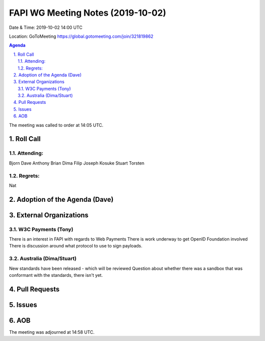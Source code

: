 ============================================
FAPI WG Meeting Notes (2019-10-02) 
============================================
Date & Time: 2019-10-02 14:00 UTC

Location: GoToMeeting https://global.gotomeeting.com/join/321819862

.. sectnum:: 
   :suffix: .


.. contents:: Agenda

The meeting was called to order at 14:05 UTC. 

Roll Call
===========
Attending:
--------------------
Bjorn
Dave
Anthony
Brian
Dima
Filip
Joseph
Kosuke
Stuart
Torsten

Regrets: 
---------------------    
Nat


Adoption of the Agenda (Dave)
==================================


External Organizations
=======================

W3C Payments (Tony)
-------------------------

There is an interest in FAPI with regards to Web Payments
There is work underway to get OpenID Foundation involved
There is discussion around what protocol to use to sign payloads.

Australia (Dima/Stuart)
-------------------------

New standards have been released - which will be reviewed
Question about whether there was a sandbox that was conformant with the standards, there isn't yet.

Pull Requests
===============


Issues
===============


AOB
==========================

The meeting was adjourned at 14:58 UTC.